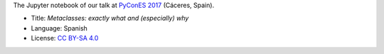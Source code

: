 The Jupyter notebook of our talk at `PyConES 2017 <https://2017.es.pycon.org/en/>`_ (Cáceres, Spain).

|Notebook|_

* Title: *Metaclasses: exactly what and (especially) why*
* Language: Spanish
* License: `CC BY-SA 4.0 <http://creativecommons.org/licenses/by-sa/4.0/>`_

.. TODO: to be updated
.. |Notebook| image:: ./images/Front_Kalaripayattu.jpg
.. _Notebook: http://nbviewer.jupyter.org/github/vterron/EuroPython-2016/blob/master/kung-fu-itertools.ipynb
